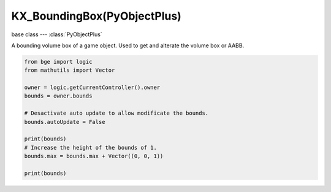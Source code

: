 KX_BoundingBox(PyObjectPlus)
=============================

.. module:: bge.types

base class --- :class:`PyObjectPlus`

.. class:: KX_BoundingBox(PyObjectPlus)

   A bounding volume box of a game object. Used to get and alterate the volume box or AABB.

   .. code-block:: python

      from bge import logic
      from mathutils import Vector
      
      owner = logic.getCurrentController().owner
      bounds = owner.bounds
      
      # Desactivate auto update to allow modificate the bounds.
      bounds.autoUpdate = False
      
      print(bounds)
      # Increase the height of the bounds of 1.
      bounds.max = bounds.max + Vector((0, 0, 1))
      
      print(bounds)

   .. attribute:: min

      The minimal point of the bounding box.

      :type: :class:`mathutils.Vector`

   .. attribute:: max

      The maximal point of the bounding box.

      :type: :class:`mathutils.Vector`

   .. attribute:: center

      The center of the bounding box. (read only)

      :type: :class:`mathutils.Vector`

   .. attribute:: radius

      The radius of the bounding box. (read only)

      :type: float

   .. attribute:: autoUpdate

      Allow to update the bounding box if the mesh is modified.

      :type: boolean
